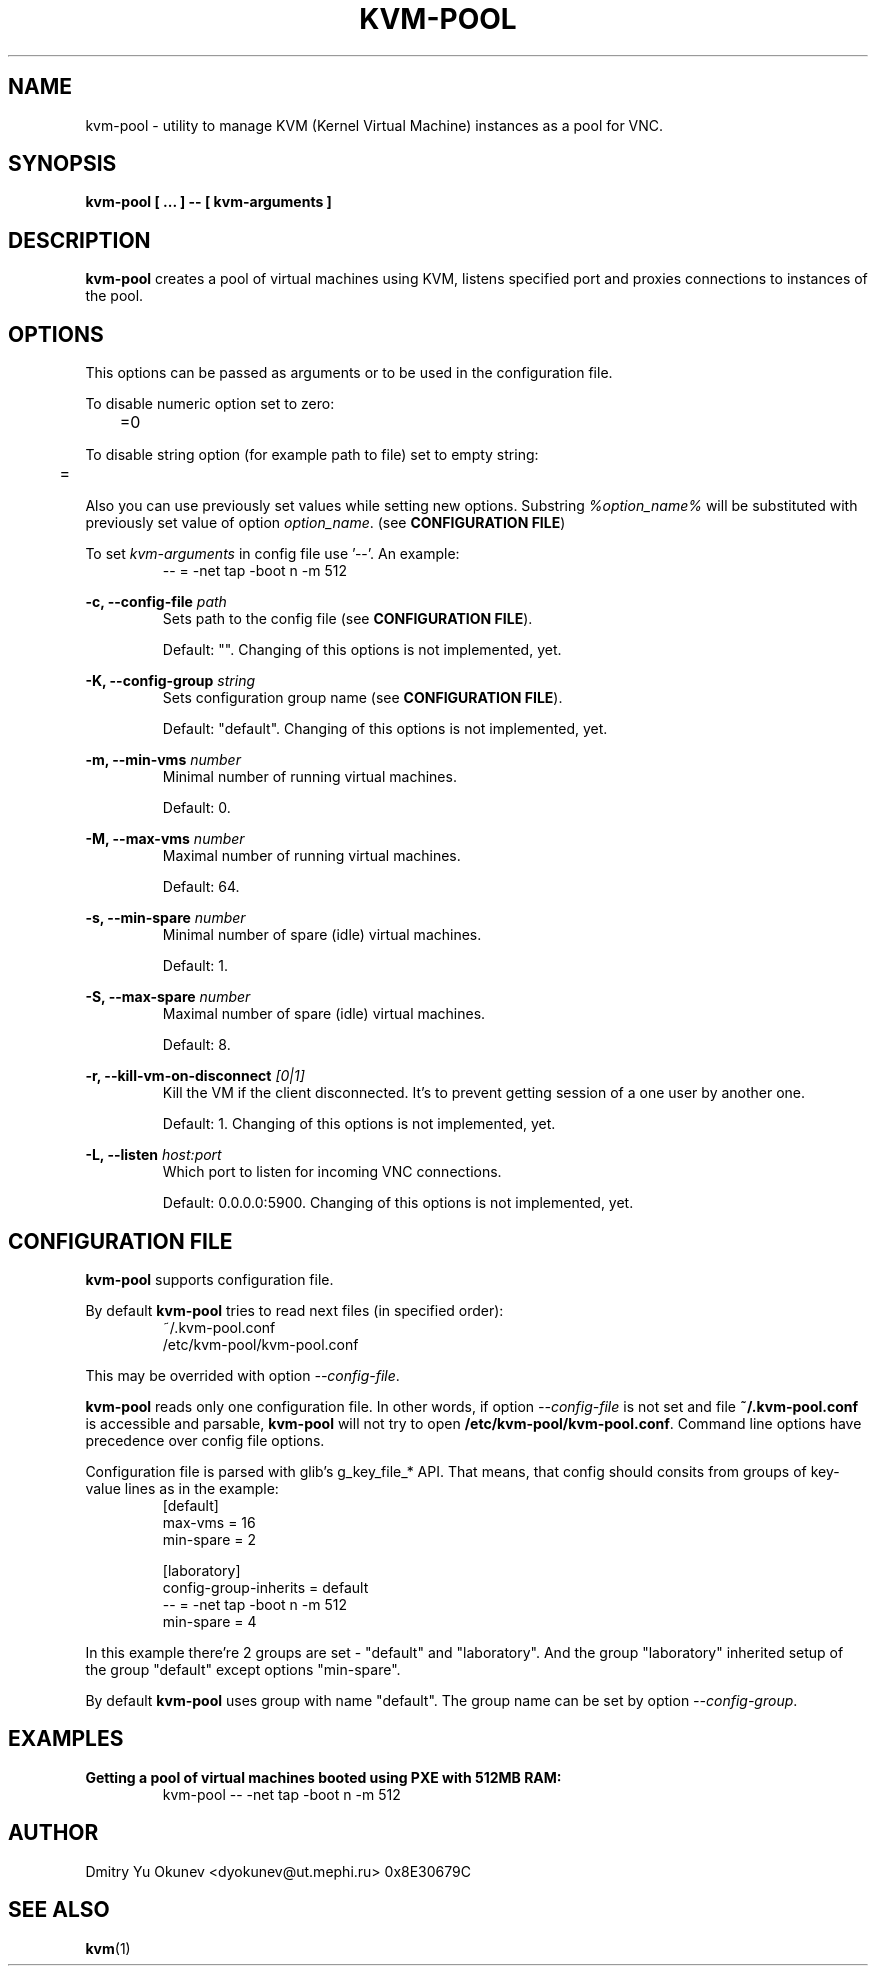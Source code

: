 .\" Sorry for my English 
.\" --Dmitry Yu Okunev <dyokunev@ut.mephi.ru> 0x8E30679C

.TH KVM-POOL 1 "JANURAY 2016" Linux "User Manuals"

.SH NAME
kvm-pool \- utility to manage KVM (Kernel Virtual Machine) instances as a pool
for VNC.
.SH SYNOPSIS
.B kvm-pool [ ... ] \-\- [ kvm\-arguments ]
.SH DESCRIPTION
.B kvm-pool
creates a pool of virtual machines using KVM, listens specified port and
proxies connections to instances of the pool.

.SH OPTIONS

This options can be passed as arguments or to be used in the configuration
file.

To disable numeric option set to zero:
.RS
	=0
.RE

To disable string option (for example path to file) set to empty string:
.RS
	=
.RE

Also you can use previously set values while setting new options. Substring
.IR %option_name%
will be substituted with previously set value of option
.IR option_name .
(see 
.BR "CONFIGURATION FILE" )

To set
.I kvm\-arguments
in config file use '\-\-'. An example:
.RS
\-\- = \-net tap \-boot n \-m 512
.RE
 
.B \-c, \-\-config\-file
.I path
.RS
Sets path to the config file (see
.BR "CONFIGURATION FILE" ).

Default: "". Changing of this options is not implemented, yet.
.PP
.RE
 
.B \-K, \-\-config\-group
.I string
.RS
Sets configuration group name (see
.BR "CONFIGURATION FILE" ).

Default: "default". Changing of this options is not implemented, yet.
.PP
.RE
 
.B \-m, \-\-min\-vms
.I number
.RS
Minimal number of running virtual machines.

Default: 0.
.PP
.RE

.B \-M, \-\-max\-vms
.I number
.RS
Maximal number of running virtual machines.

Default: 64.
.PP
.RE

.B \-s, \-\-min\-spare
.I number
.RS
Minimal number of spare (idle) virtual machines.

Default: 1.
.PP
.RE

.B \-S, \-\-max\-spare
.I number
.RS
Maximal number of spare (idle) virtual machines.

Default: 8.
.PP
.RE

.B \-r, \-\-kill\-vm\-on\-disconnect
.I [0|1]
.RS
Kill the VM if the client disconnected. It's to prevent getting session of a
one user by another one.

Default: 1. Changing of this options is not implemented, yet.
.PP
.RE


.B \-L, \-\-listen
.I host:port
.RS
Which port to listen for incoming VNC connections.

Default: 0.0.0.0:5900. Changing of this options is not implemented, yet.
.PP
.RE

.SH CONFIGURATION FILE

.B kvm-pool
supports configuration file.

By default
.B kvm-pool
tries to read next files (in specified order):
.RS
~/.kvm-pool.conf
.br
/etc/kvm-pool/kvm-pool.conf
.RE

This may be overrided with option
.IR \-\-config\-file .

.B kvm-pool
reads only one configuration file. In other words, if option
.I \-\-config\-file
is not set and file
.B ~/.kvm-pool.conf
is accessible and parsable,
.B kvm-pool
will not try to open
.BR /etc/kvm-pool/kvm-pool.conf .
Command line options have precedence over config file options.

Configuration file is parsed with glib's g_key_file_* API. That means,
that config should consits from groups of key-value lines as in the
example:
.RS
[default]
.br
max\-vms   = 16
.br
min\-spare = 2
.br

.br
[laboratory]
.br
config\-group\-inherits = default
.br
\-\-        = \-net tap \-boot n \-m 512
.br
min\-spare = 4
.RE

In this example there're 2 groups are set - "default" and "laboratory".
And the group "laboratory" inherited setup of the group "default" except options "min-spare".

By default
.B kvm-pool
uses group with name "default". The group name can be set by option
.IR \-\-config\-group .


.SH EXAMPLES

.B Getting a pool of virtual machines booted using PXE with 512MB RAM:
.RS
kvm-pool \-\- \-net tap \-boot n \-m 512
.RE

.RE
.SH AUTHOR
Dmitry Yu Okunev <dyokunev@ut.mephi.ru> 0x8E30679C
.SH "SEE ALSO"
.BR kvm (1)

